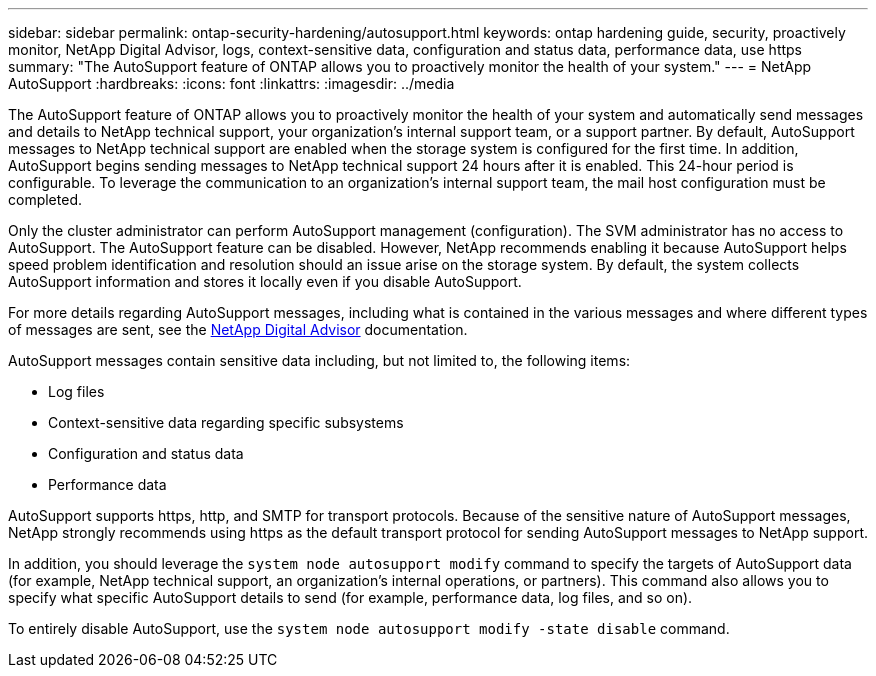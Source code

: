 ---
sidebar: sidebar
permalink: ontap-security-hardening/autosupport.html
keywords: ontap hardening guide, security, proactively monitor, NetApp Digital Advisor, logs, context-sensitive data, configuration and status data, performance data, use https
summary: "The AutoSupport feature of ONTAP allows you to proactively monitor the health of your system."
---
= NetApp AutoSupport
:hardbreaks:
:icons: font
:linkattrs:
:imagesdir: ../media

[.lead]
The AutoSupport feature of ONTAP allows you to proactively monitor the health of your system and automatically send messages and details to NetApp technical support, your organization's internal support team, or a support partner. By default, AutoSupport messages to NetApp technical support are enabled when the storage system is configured for the first time. In addition, AutoSupport begins sending messages to NetApp technical support 24 hours after it is enabled. This 24-hour period is configurable. To leverage the communication to an organization's internal support team, the mail host configuration must be completed.

Only the cluster administrator can perform AutoSupport management (configuration). The SVM administrator has no access to AutoSupport. The AutoSupport feature can be disabled. However, NetApp recommends enabling it because AutoSupport helps speed problem identification and resolution should an issue arise on the storage system. By default, the system collects AutoSupport information and stores it locally even if you disable AutoSupport.

For more details regarding AutoSupport messages, including what is contained in the various messages and where different types of messages are sent, see the link:https://activeiq.netapp.com/custom-dashboard/search[NetApp Digital Advisor^] documentation.

AutoSupport messages contain sensitive data including, but not limited to, the following items:

* Log files
* Context-sensitive data regarding specific subsystems
* Configuration and status data
* Performance data

AutoSupport supports https, http, and SMTP for transport protocols. Because of the sensitive nature of AutoSupport messages, NetApp strongly recommends using https as the default transport protocol for sending AutoSupport messages to NetApp support.

In addition, you should leverage the `system node autosupport modify` command to specify the targets of AutoSupport data (for example, NetApp technical support, an organization's internal operations, or partners). This command also allows you to specify what specific AutoSupport details to send (for example, performance data, log files, and so on).

To entirely disable AutoSupport, use the `system node autosupport modify -state disable` command.

//6-24-24 ontapdoc-1938
